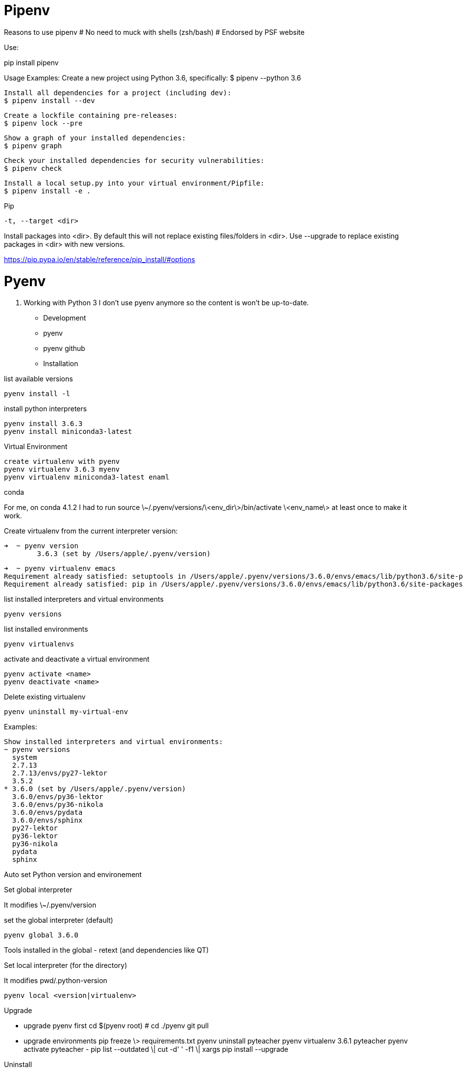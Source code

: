# Pipenv

Reasons to use pipenv
# No need to muck with shells (zsh/bash)
# Endorsed by PSF website


Use:

pip install pipenv

Usage Examples:
	Create a new project using Python 3.6, specifically:
    $ pipenv --python 3.6

    Install all dependencies for a project (including dev):
    $ pipenv install --dev

    Create a lockfile containing pre-releases:
    $ pipenv lock --pre

    Show a graph of your installed dependencies:
    $ pipenv graph

    Check your installed dependencies for security vulnerabilities:
    $ pipenv check

    Install a local setup.py into your virtual environment/Pipfile:
    $ pipenv install -e .


Pip

 -t, --target <dir>

Install packages into <dir>. By default this will not replace existing files/folders in <dir>. Use --upgrade to replace existing packages in <dir> with new versions.

https://pip.pypa.io/en/stable/reference/pip_install/#options


# Pyenv

. Working with Python 3
I don't use pyenv anymore so the content is won't be up-to-date.

- Development
- pyenv
- pyenv github
- Installation

list available versions

	pyenv install -l

install python interpreters

	pyenv install 3.6.3 
	pyenv install miniconda3-latest

Virtual Environment

	create virtualenv with pyenv
	pyenv virtualenv 3.6.3 myenv 
	pyenv virtualenv miniconda3-latest enaml

conda

For me, on conda 4.1.2 I had to run source \~/.pyenv/versions/\<env_dir\>/bin/activate \<env_name\> at least once to make it work.

Create virtualenv from the current interpreter version:

	➜  ~ pyenv version   
		3.6.3 (set by /Users/apple/.pyenv/version)

	➜  ~ pyenv virtualenv emacs
	Requirement already satisfied: setuptools in /Users/apple/.pyenv/versions/3.6.0/envs/emacs/lib/python3.6/site-packages
	Requirement already satisfied: pip in /Users/apple/.pyenv/versions/3.6.0/envs/emacs/lib/python3.6/site-packages

list installed interpreters and virtual environments

	pyenv versions

list installed environments

	pyenv virtualenvs

activate and deactivate a virtual environment

	pyenv activate <name>
	pyenv deactivate <name>

Delete existing virtualenv

	pyenv uninstall my-virtual-env

Examples:

	Show installed interpreters and virtual environments:
	~ pyenv versions
	  system
	  2.7.13
	  2.7.13/envs/py27-lektor
	  3.5.2
	* 3.6.0 (set by /Users/apple/.pyenv/version)
	  3.6.0/envs/py36-lektor
	  3.6.0/envs/py36-nikola
	  3.6.0/envs/pydata
	  3.6.0/envs/sphinx
	  py27-lektor
	  py36-lektor
	  py36-nikola
	  pydata
	  sphinx

Auto set Python version and environement

Set global interpreter

It modifies \~/.pyenv/version

set the global interpreter (default)

	pyenv global 3.6.0

Tools installed in the global
- retext (and dependencies like QT)

Set local interpreter (for the directory)

It modifies pwd/.python-version

	pyenv local <version|virtualenv>

Upgrade

- upgrade pyenv first cd $(pyenv root) # cd ./pyenv git pull 
- upgrade environments pip freeze \> requirements.txt pyenv uninstall pyteacher pyenv virtualenv 3.6.1 pyteacher pyenv activate pyteacher - pip list --outdated \| cut -d' ' -f1 \| xargs pip install --upgrade 

Uninstall

When you uninstall an interpreter, it will ask you to remove the associated virtualenv:

	➜ ~ pyenv uninstall 2.7.13
	pyenv-virtualenv: remove /Users/apple/.pyenv/versions/2.7.13/envs/py27-lektor? y 
	pyenv: remove /Users/apple/.pyenv/versions/2.7.13? y

I want to know which virtualenv attaches to which interpreter:

	➜ ~ pyenv virtualenvs
	  3.6.0/envs/py36-lektor (created from /Users/apple/.pyenv/versions/3.6.0)
	  3.6.0/envs/py36-nikola (created from /Users/apple/.pyenv/versions/3.6.0)
	  3.6.0/envs/pydata (created from /Users/apple/.pyenv/versions/3.6.0)
	  3.6.0/envs/sphinx (created from /Users/apple/

